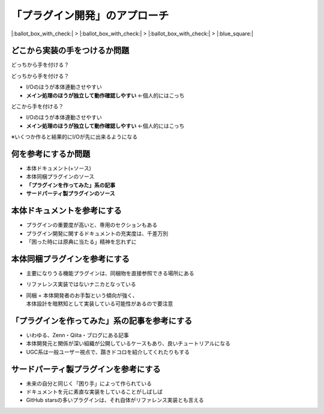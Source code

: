「プラグイン開発」のアプローチ
==============================

.. 13min

|:ballot_box_with_check:| > |:ballot_box_with_check:| > |:ballot_box_with_check:| > |:blue_square:|

どこから実装の手をつけるか問題
------------------------------

.. image:: _images/plugin-overview.png
    :width: 70%
    :align: center

どっちから手を付ける？

.. revealjs-fragments::

   .. container::

    - I/Oのほうが本体連動させやすい
    - メイン処理のほうが独立して動作確認しやすい

.. revealjs-break::

.. image:: _images/plugin-overview.png
    :width: 70%
    :align: center

どっちから手を付ける？

- I/Oのほうが本体連動させやすい
- **メイン処理のほうが独立して動作確認しやすい** ←個人的にはこっち

.. revealjs-break::

.. image:: _images/plugin-overview.png
    :width: 70%
    :align: center

どこから手を付ける？

- I/Oのほうが本体連動させやすい
- **メイン処理のほうが独立して動作確認しやすい** ←個人的にはこっち

※いくつか作ると結果的にI/Oが先に出来るようになる

何を参考にするか問題
--------------------

* 本体ドキュメント(+ソース)
* 本体同梱プラグインのソース
* **「プラグインを作ってみた」系の記事**
* **サードパーティ製プラグインのソース**

本体ドキュメントを参考にする
----------------------------

* プラグインの重要度が高いと、専用のセクションもある
* プラグイン開発に関するドキュメントの充実度は、千差万別
* 「困った時には原典に当たる」精神を忘れずに

本体同梱プラグインを参考にする
------------------------------

* 主要になりうる機能プラグインは、同梱物を直接参照できる場所にある
* リファレンス実装ではないナニカとなっている
* | 同梱 = 本体開発者のお手製という傾向が強く、
  | 本体設計を暗黙知として実装している可能性があるので要注意

「プラグインを作ってみた」系の記事を参考にする
----------------------------------------------

* いわゆる、Zenn・Qiita・ブログにある記事
* 本体開発元と関係が深い組織が公開しているケースもあり、良いチュートリアルになる
* UGC系は一般ユーザー視点で、躓きドコロを紹介してくれたりもする

サードパーティ製プラグインを参考にする
--------------------------------------

* 未来の自分と同じく「困り手」によって作られている
* ドキュメントを元に素直な実装をしていることがしばしば
* GitHub starsの多いプラグインは、それ自体がリファレンス実装とも言える
